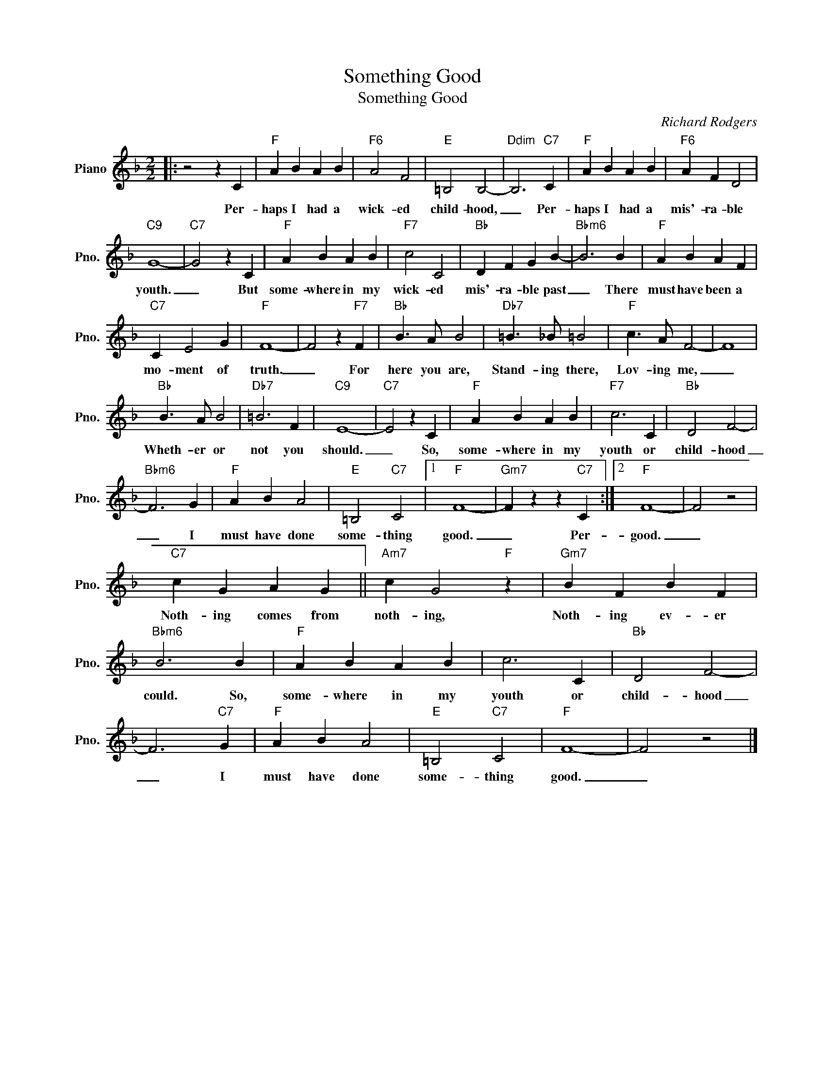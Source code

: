 X:1
T:Something Good
T:Something Good
C:Richard Rodgers
Z:All Rights Reserved
L:1/4
M:2/2
K:F
V:1 treble nm="Piano" snm="Pno."
%%MIDI program 0
V:1
|: z2 z C |"F" A B A B |"F6" A2 F2 |"E" =B,2 B,2- |"Ddim" B,3"C7" C |"F" A B A B |"F6" A F D2 | %7
w: Per-|haps I had a|wick- ed|child- hood,|_ Per-|haps I had a|mis'- ra- ble|
"C9" G4- |"C7" G2 z C |"F" A B A B |"F7" c2 C2 |"Bb" D F G B- |"Bbm6" B3 B |"F" A B A F | %14
w: youth.|_ But|some- where in my|wick- ed|mis'- ra- ble past|_ There|must have been a|
"C7" C E2 G |"F" F4- | F2 z"F7" F |"Bb" B3/2 A/ B2 |"Db7" =B3/2 _B/ =B2 |"F" c3/2 A/ F2- | F4 | %21
w: mo- ment of|truth.|_ For|here you are,|Stand- ing there,|Lov- ing me,|_|
"Bb" B3/2 A/ B2 |"Db7" =B3 F |"C9" E4- |"C7" E2 z C |"F" A B A B |"F7" c3 C |"Bb" D2 F2- | %28
w: Wheth- er or|not you|should.|_ So,|some- where in my|youth or|child- hood|
"Bbm6" F3 G |"F" A B A2 |"E" =B,2"C7" C2 |1"F" F4- |"Gm7" F z z"C7" C :|2"F" F4- | F2 z2 | %35
w: _ I|must have done|some- thing|good.|_ Per-|good.|_|
"C7" c G A G ||"Am7" c G2"F" z |"Gm7" B F B F |"Bbm6" B3 B |"F" A B A B | c3 C |"Bb" D2 F2- | %42
w: Noth- ing comes from|noth- ing,|Noth- ing ev- er|could. So,|some- where in my|youth or|child- hood|
 F3"C7" G |"F" A B A2 |"E" =B,2"C7" C2 |"F" F4- | F2 z2 |] %47
w: _ I|must have done|some- thing|good.|_|

